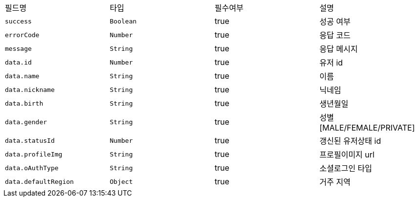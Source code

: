 |===
|필드명|타입|필수여부|설명
|`+success+`
|`+Boolean+`
|true
|성공 여부
|`+errorCode+`
|`+Number+`
|true
|응답 코드
|`+message+`
|`+String+`
|true
|응답 메시지
|`+data.id+`
|`+Number+`
|true
|유저 id
|`+data.name+`
|`+String+`
|true
|이름
|`+data.nickname+`
|`+String+`
|true
|닉네임
|`+data.birth+`
|`+String+`
|true
|생년월일
|`+data.gender+`
|`+String+`
|true
|성별
[MALE/FEMALE/PRIVATE]
|`+data.statusId+`
|`+Number+`
|true
|갱신된 유저상태 id
|`+data.profileImg+`
|`+String+`
|true
|프로필이미지 url
|`+data.oAuthType+`
|`+String+`
|true
|소셜로그인 타입
|`+data.defaultRegion+`
|`+Object+`
|true
|거주 지역
|===